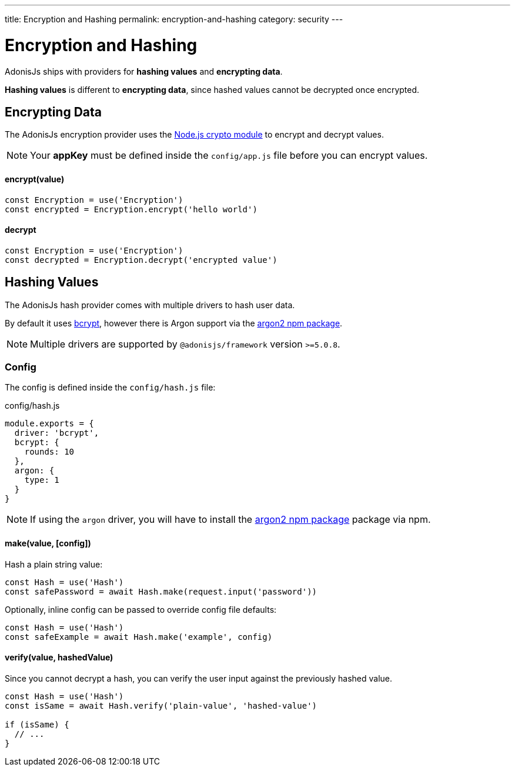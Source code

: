 ---
title: Encryption and Hashing
permalink: encryption-and-hashing
category: security
---

= Encryption and Hashing

toc::[]

AdonisJs ships with providers for *hashing values* and *encrypting data*.

*Hashing values* is different to *encrypting data*, since hashed values cannot be decrypted once encrypted.

== Encrypting Data

The AdonisJs encryption provider uses the link:https://nodejs.org/api/crypto.html[Node.js crypto module, window="_blank"] to encrypt and decrypt values.

NOTE: Your *appKey* must be defined inside the `config/app.js` file before you can encrypt values.

==== encrypt(value)
[source, javascript]
----
const Encryption = use('Encryption')
const encrypted = Encryption.encrypt('hello world')
----

==== decrypt
[source, javascript]
----
const Encryption = use('Encryption')
const decrypted = Encryption.decrypt('encrypted value')
----

== Hashing Values
The AdonisJs hash provider comes with multiple drivers to hash user data.

By default it uses link:https://en.wikipedia.org/wiki/Bcrypt[bcrypt, window="_blank"], however there is Argon support via the link:https://npm.im/argon2[argon2 npm package, window="_blank"].

NOTE: Multiple drivers are supported by `@adonisjs/framework` version `>=5.0.8`.

=== Config
The config is defined inside the `config/hash.js` file:

.config/hash.js
[source, js]
----
module.exports = {
  driver: 'bcrypt',
  bcrypt: {
    rounds: 10
  },
  argon: {
    type: 1
  }
}
----

NOTE: If using the `argon` driver, you will have to install the link:https://npm.im/argon2[argon2 npm package, window="_blank"] package via npm.

==== make(value, [config])
Hash a plain string value:

[source, javascript]
----
const Hash = use('Hash')
const safePassword = await Hash.make(request.input('password'))
----

Optionally, inline config can be passed to override config file defaults:

[source, javascript]
----
const Hash = use('Hash')
const safeExample = await Hash.make('example', config)
----

==== verify(value, hashedValue)
Since you cannot decrypt a hash, you can verify the user input against the previously hashed value.

[source, javascript]
----
const Hash = use('Hash')
const isSame = await Hash.verify('plain-value', 'hashed-value')

if (isSame) {
  // ...
}
----

